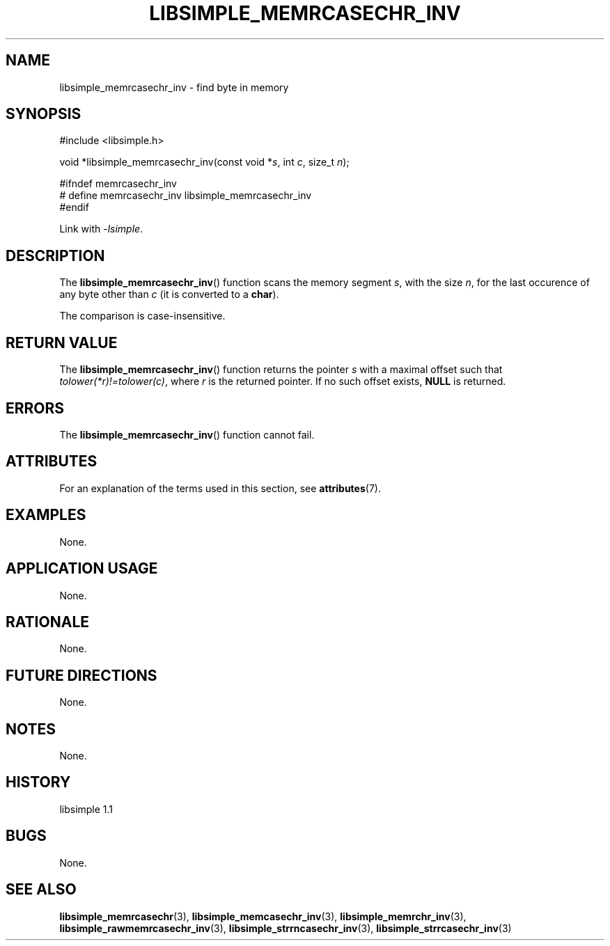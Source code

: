 .TH LIBSIMPLE_MEMRCASECHR_INV 3 libsimple
.SH NAME
libsimple_memrcasechr_inv \- find byte in memory

.SH SYNOPSIS
.nf
#include <libsimple.h>

void *libsimple_memrcasechr_inv(const void *\fIs\fP, int \fIc\fP, size_t \fIn\fP);

#ifndef memrcasechr_inv
# define memrcasechr_inv libsimple_memrcasechr_inv
#endif
.fi
.PP
Link with
.IR \-lsimple .

.SH DESCRIPTION
The
.BR libsimple_memrcasechr_inv ()
function scans the memory segment
.IR s ,
with the size
.IR n ,
for the last occurence of any byte
other than
.I c
(it is converted to a
.BR char ).
.PP
The comparison is case-insensitive.

.SH RETURN VALUE
The
.BR libsimple_memrcasechr_inv ()
function returns the pointer
.I s
with a maximal offset such that
.IR tolower(*r)!=tolower(c) ,
where
.I r
is the returned pointer.
If no such offset exists,
.B NULL
is returned.

.SH ERRORS
The
.BR libsimple_memrcasechr_inv ()
function cannot fail.

.SH ATTRIBUTES
For an explanation of the terms used in this section, see
.BR attributes (7).
.TS
allbox;
lb lb lb
l l l.
Interface	Attribute	Value
T{
.BR libsimple_memrcasechr_inv ()
T}	Thread safety	MT-Safe
T{
.BR libsimple_memrcasechr_inv ()
T}	Async-signal safety	AS-Safe
T{
.BR libsimple_memrcasechr_inv ()
T}	Async-cancel safety	AC-Safe
.TE

.SH EXAMPLES
None.

.SH APPLICATION USAGE
None.

.SH RATIONALE
None.

.SH FUTURE DIRECTIONS
None.

.SH NOTES
None.

.SH HISTORY
libsimple 1.1

.SH BUGS
None.

.SH SEE ALSO
.BR libsimple_memrcasechr (3),
.BR libsimple_memcasechr_inv (3),
.BR libsimple_memrchr_inv (3),
.BR libsimple_rawmemrcasechr_inv (3),
.BR libsimple_strrncasechr_inv (3),
.BR libsimple_strrcasechr_inv (3)
